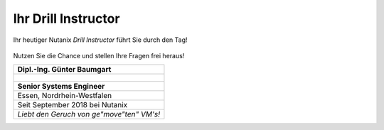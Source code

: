.. trainer:

---------------------
Ihr Drill Instructor
---------------------

Ihr heutiger Nutanix *Drill Instructor* führt Sie durch den Tag! 

.. figure:: images/bootcamp.png

Nutzen Sie die Chance und stellen Ihre Fragen frei heraus!

.. list-table::
   :widths: 40
   :header-rows: 1

   * - **Dipl.-Ing. Günter Baumgart**
   * - .. figure:: images/Guenter_Baumgart.jpg
   * - **Senior Systems Engineer**
   * - Essen, Nordrhein-Westfalen
   * - Seit September 2018 bei Nutanix
   * - *Liebt den Geruch von ge"move"ten" VM's!*

